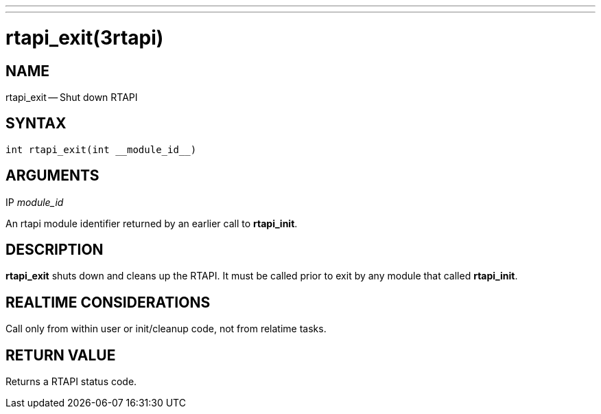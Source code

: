 ---
---
:skip-front-matter:

= rtapi_exit(3rtapi)
:manmanual: HAL Components
:mansource: ../man/man3/rtapi_exit.3rtapi.asciidoc
:man version :


== NAME

rtapi_exit -- Shut down RTAPI



== SYNTAX
 int rtapi_exit(int __module_id__)



== ARGUMENTS
.IP __module_id__
An rtapi module identifier returned by an earlier call to **rtapi_init**.



== DESCRIPTION
**rtapi_exit** shuts down and cleans up the RTAPI.  It must be
called prior to exit by any module that called **rtapi_init**.



== REALTIME CONSIDERATIONS
Call only from within user or init/cleanup code, not from relatime tasks.



== RETURN VALUE
Returns a RTAPI status code.
